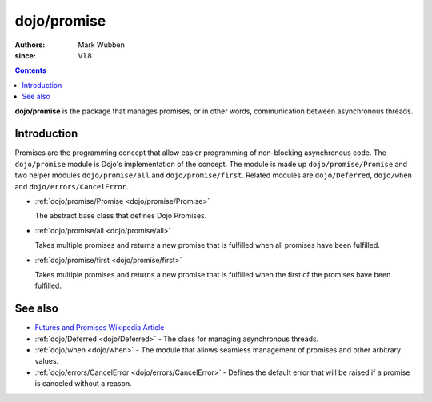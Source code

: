 .. _dojo/promise:

============
dojo/promise
============

:authors: Mark Wubben
:since: V1.8

.. contents ::
    :depth: 2

**dojo/promise** is the package that manages promises, or in other words, communication between asynchronous threads.

Introduction
============

Promises are the programming concept that allow easier programming of non-blocking asynchronous code. The ``dojo/promise`` module is Dojo's implementation of the concept. The module is made up ``dojo/promise/Promise`` and two helper modules ``dojo/promise/all`` and
``dojo/promise/first``. Related modules are ``dojo/Deferred``, ``dojo/when`` and ``dojo/errors/CancelError``.

* :ref:`dojo/promise/Promise <dojo/promise/Promise>`

  The abstract base class that defines Dojo Promises.

* :ref:`dojo/promise/all <dojo/promise/all>`

  Takes multiple promises and returns a new promise that is fulfilled when all promises have been fulfilled.

* :ref:`dojo/promise/first <dojo/promise/first>`

  Takes multiple promises and returns a new promise that is fulfilled when the first of the promises have been 
  fulfilled.

See also
========

* `Futures and Promises Wikipedia Article <http://en.wikipedia.org/wiki/Futures_and_promises>`_

* :ref:`dojo/Deferred <dojo/Deferred>` - The class for managing asynchronous threads.

* :ref:`dojo/when <dojo/when>` - The module that allows seamless management of promises and other arbitrary values.

* :ref:`dojo/errors/CancelError <dojo/errors/CancelError>` - Defines the default error that will be raised if a promise is canceled without a reason.
